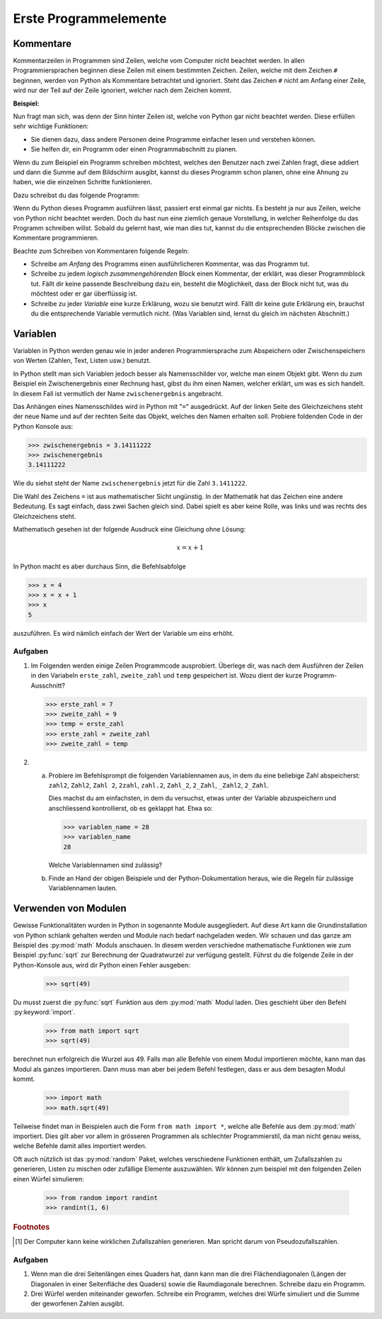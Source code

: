**********************
Erste Programmelemente
**********************

Kommentare
==========

Kommentarzeilen in Programmen sind Zeilen, welche vom Computer nicht beachtet
werden. In allen Programmiersprachen beginnen diese Zeilen mit einem bestimmten
Zeichen. Zeilen, welche mit dem Zeichen ``#`` beginnen, werden von Python als
Kommentare betrachtet und ignoriert. Steht das Zeichen ``#`` nicht am Anfang
einer Zeile, wird nur der Teil auf der Zeile ignoriert, welcher nach dem Zeichen
kommt.

**Beispiel:**

.. code-block:: python
   :linenos:
  
   # Dies ist eine Kommentarzeile, welche ignoriert wird

   print("Hallo!") # Die Zeile wird erst ab hier ignoriert.


Nun fragt man sich, was denn der Sinn hinter Zeilen ist, welche von Python gar
nicht beachtet werden. Diese erfüllen sehr wichtige Funktionen:

* Sie dienen dazu, dass andere Personen deine Programme einfacher lesen und
  verstehen können.
* Sie helfen dir, ein Programm oder einen Programmabschnitt zu planen.

Wenn du zum Beispiel ein Programm schreiben möchtest, welches den Benutzer nach
zwei Zahlen fragt, diese addiert und dann die Summe auf dem Bildschirm ausgibt,
kannst du dieses Programm schon planen, ohne eine Ahnung zu haben, wie die
einzelnen Schritte funktionieren.

Dazu schreibst du das folgende Programm:

.. code-block:: python
   :linenos:
   
   ###########################################
   ##                                       ##
   ## Programm zur Addition von zwei Zahlen ##
   ##                                       ##
   ###########################################
   
   # Benutzer nach zwei Zahlen fragen und diese speichern
   
   # Die erhaltenen Zahlen addieren

   # Die Summe auf dem Bildschirm ausgeben

Wenn du Python dieses Programm ausführen lässt, passiert erst einmal gar
nichts. Es besteht ja nur aus Zeilen, welche von Python nicht beachtet
werden. Doch du hast nun eine ziemlich genaue Vorstellung, in welcher
Reihenfolge du das Programm schreiben willst. Sobald du gelernt hast, wie man
dies tut, kannst du die entsprechenden Blöcke zwischen die Kommentare
programmieren.

Beachte zum Schreiben von Kommentaren folgende Regeln:

* Schreibe am *Anfang* des Programms einen ausführlicheren Kommentar, was das 
  Programm tut.

* Schreibe zu jedem *logisch zusammengehörenden* Block einen Kommentar, der
  erklärt, was dieser Programmblock tut. Fällt dir keine passende Beschreibung
  dazu ein, besteht die Möglichkeit, dass der Block nicht tut, was du möchtest
  oder er gar überflüssig ist.

* Schreibe zu jeder *Variable* eine kurze Erklärung, wozu sie benutzt
  wird. Fällt dir keine gute Erklärung ein, brauchst du die entsprechende
  Variable vermutlich nicht. (Was Variablen sind, lernst du gleich im nächsten
  Abschnitt.)


Variablen
=========

Variablen in Python werden genau wie in jeder anderen Programmiersprache zum
Abspeichern oder Zwischenspeichern von Werten (Zahlen, Text, Listen usw.)
benutzt.

In Python stellt man sich Variablen jedoch besser als Namensschilder vor, welche
man einem Objekt gibt. Wenn du zum Beispiel ein Zwischenergebnis einer Rechnung
hast, gibst du ihm einen Namen, welcher erklärt, um was es sich handelt. In
diesem Fall ist vermutlich der Name ``zwischenergebnis`` angebracht.

Das Anhängen eines Namensschildes wird in Python mit "``=``" ausgedrückt. Auf der
linken Seite des Gleichzeichens steht der neue Name und auf der rechten Seite
das Objekt, welches den Namen erhalten soll. Probiere foldenden Code in der
Python Konsole aus:

>>> zwischenergebnis = 3.14111222
>>> zwischenergebnis
3.14111222

Wie du siehst steht der Name ``zwischenergebnis`` jetzt für die Zahl
``3.1411222``.

Die Wahl des Zeichens ``=`` ist aus mathematischer Sicht ungünstig. In der
Mathematik hat das Zeichen eine andere Bedeutung. Es sagt einfach, dass zwei
Sachen gleich sind. Dabei spielt es aber keine Rolle, was links und was rechts
des Gleichzeichens steht.

Mathematisch gesehen ist der folgende Ausdruck eine Gleichung ohne Lösung:

.. math:: x = x + 1

In Python macht es aber durchaus Sinn, die Befehlsabfolge

>>> x = 4
>>> x = x + 1
>>> x
5

auszuführen. Es wird nämlich einfach der Wert der Variable um eins erhöht.


Aufgaben
~~~~~~~~

1. Im Folgenden werden einige Zeilen Programmcode ausprobiert. Überlege dir, was
   nach dem Ausführen der Zeilen in den Variabeln ``erste_zahl``,
   ``zweite_zahl`` und ``temp`` gespeichert ist. Wozu dient der kurze
   Programm-Ausschnitt?

   >>> erste_zahl = 7
   >>> zweite_zahl = 9
   >>> temp = erste_zahl
   >>> erste_zahl = zweite_zahl
   >>> zweite_zahl = temp


2. a) Probiere im Befehlsprompt die folgenden Variablennamen aus, in dem du eine
      beliebige Zahl abspeicherst: ``zahl2``, ``Zahl2``, ``Zahl 2``, ``2zahl``,
      ``zahl.2``, ``Zahl_2``, ``2_Zahl``, ``_Zahl2``, ``2_Zahl``. 
      
      Dies machst du am einfachsten, in dem du versuchst, etwas unter der
      Variable abzuspeichern und anschliessend kontrollierst, ob es geklappt
      hat. Etwa so:

      >>> variablen_name = 28
      >>> variablen_name
      28

      Welche Variablennamen sind zulässig?

   b) Finde an Hand der obigen Beispiele und der Python-Dokumentation heraus,
      wie die Regeln für zulässige Variablennamen lauten.



Verwenden von Modulen
=====================

Gewisse Funktionalitäten wurden in Python in sogenannte Module
ausgegliedert. Auf diese Art kann die Grundinstallation von Python schlank
gehalten werden und Module nach bedarf nachgeladen weden. Wir schauen und das
ganze am Beispiel des :py:mod:`math` Moduls anschauen. In diesem werden
verschiedne mathematische Funktionen wie zum Beispiel :py:func:`sqrt` zur
Berechnung der Quadratwurzel zur verfügung gestellt. Führst du die folgende
Zeile in der Python-Konsole aus, wird dir Python einen Fehler ausgeben:

    >>> sqrt(49)

Du musst zuerst die :py:func:`sqrt` Funktion aus dem :py:mod:`math` Modul
laden. Dies geschieht über den Befehl :py:keyword:`import`.

    >>> from math import sqrt
    >>> sqrt(49)

berechnet nun erfolgreich die Wurzel aus 49. Falls man alle Befehle von einem
Modul importieren möchte, kann man das Modul als ganzes importieren. Dann muss
man aber bei jedem Befehl festlegen, dass er aus dem besagten Modul kommt.


    >>> import math
    >>> math.sqrt(49)


Teilweise findet man in Beispielen auch die Form ``from math import *``, welche
alle Befehle aus dem :py:mod:`math` importiert. Dies gilt aber vor allem in
grösseren Programmen als schlechter Programmierstil, da man nicht genau weiss,
welche Befehle damit alles importiert werden.

Oft auch nützlich ist das :py:mod:`random` Paket, welches verschiedene
Funktionen enthält, um Zufallszahlen zu generieren, Listen zu mischen oder
zufällige Elemente auszuwählen. Wir können zum beispiel mit den folgenden Zeilen
einen Würfel simulieren:

     >>> from random import randint
     >>> randint(1, 6)

.. seealso:: Einen Überblick über alle verfügbaren Pakete in der Python Standard
   Bibliothek findest du in der Python-Dokumentation unter:

   https://docs.python.org/3/library/

.. rubric:: Footnotes

.. [1] Der Computer kann keine wirklichen Zufallszahlen generieren. Man spricht
       darum von Pseudozufallszahlen.
	    
Aufgaben
~~~~~~~
1. Wenn man die drei Seitenlängen eines Quaders hat, dann kann man die drei
   Flächendiagonalen (Längen der Diagonalen in einer Seitenfläche des Quaders)
   sowie die Raumdiagonale berechnen. Schreibe dazu ein Programm.

2. Drei Würfel werden miteinander geworfen. Schreibe ein Programm, welches drei
   Würfe simuliert und die Summe der geworfenen Zahlen ausgibt.
